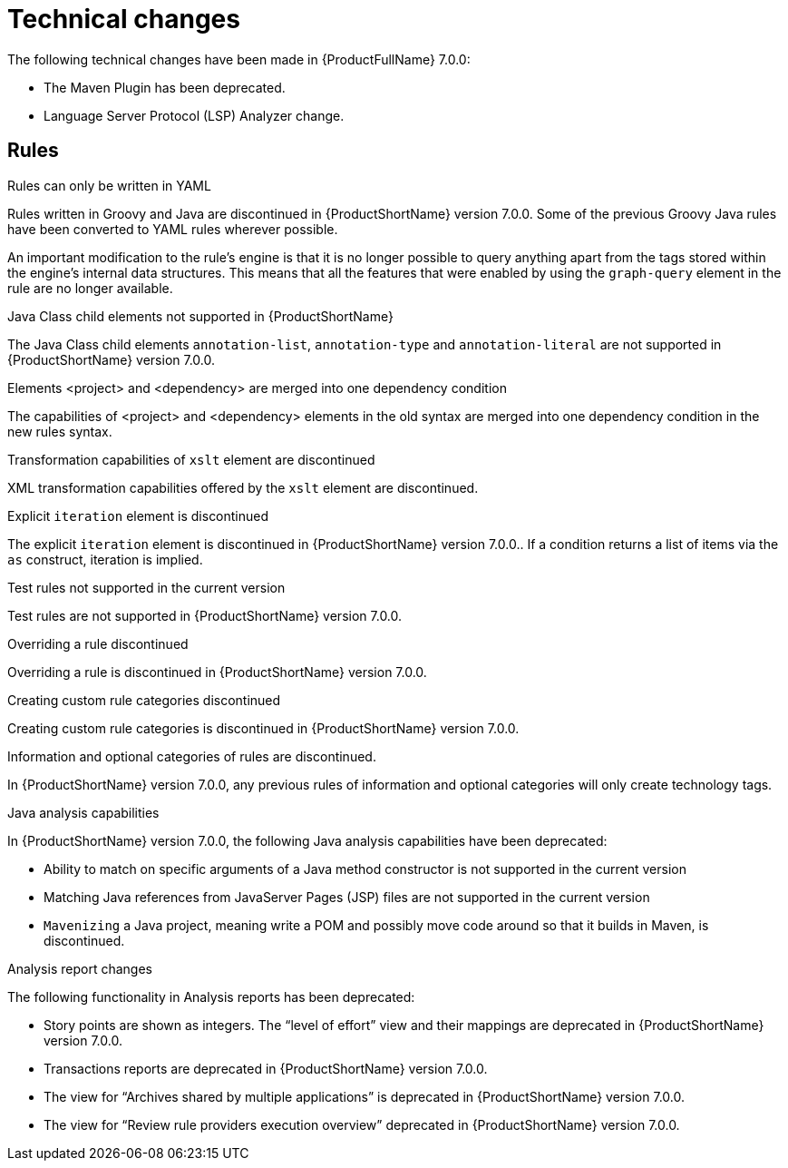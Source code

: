 // Module included in the following assemblies:
//
// * docs/release_notes-7.0/master.adoc

:_content-type: REFERENCE
[id="mta-rn-technical-changes-7-0-0_{context}"]
= Technical changes

The following technical changes have been made in {ProductFullName} 7.0.0:

* The Maven Plugin has been deprecated.

* Language Server Protocol (LSP) Analyzer change.

[id="mta-rn-technical-changes-rules-7-0-0_{context}"]
== Rules

.Rules can only be written in YAML

Rules written in Groovy and Java are discontinued in {ProductShortName} version 7.0.0. Some of the previous Groovy Java rules have been converted to YAML rules wherever possible.

An important modification to the rule's engine is that it is no longer possible to query anything apart from the tags stored within the engine's internal data structures. This means that all the features that were enabled by using the `graph-query` element in the rule are no longer available.

.Java Class child elements not supported in {ProductShortName}

The Java Class child elements `annotation-list`, `annotation-type` and `annotation-literal` are not supported in {ProductShortName} version 7.0.0.

.Elements <project> and <dependency> are merged into one dependency condition

The capabilities of <project> and <dependency> elements in the old syntax are merged into one dependency condition in the new rules syntax.

.Transformation capabilities of `xslt` element are discontinued

XML transformation capabilities offered by the `xslt` element are discontinued.

.Explicit `iteration` element is discontinued

The explicit `iteration` element is discontinued in {ProductShortName} version 7.0.0.. If a condition returns a list of items via the `as` construct, iteration is implied.

.Test rules not supported in the current version

Test rules are not supported in {ProductShortName} version 7.0.0.

.Overriding a rule discontinued

Overriding a rule is discontinued in {ProductShortName} version 7.0.0.

.Creating custom rule categories discontinued

Creating custom rule categories is discontinued in {ProductShortName} version 7.0.0.

.Information and optional categories of rules are discontinued.

In {ProductShortName} version 7.0.0, any previous rules of information and optional categories will only create technology tags.

.Java analysis capabilities

In {ProductShortName} version 7.0.0, the following Java analysis capabilities have been deprecated: 

* Ability to match on specific arguments of a Java method constructor is not supported in the current version

* Matching Java references from JavaServer Pages (JSP) files are not supported in the current version

* `Mavenizing` a Java project, meaning write a POM and possibly move code around so that it builds in Maven, is discontinued.

.Analysis report changes

The following functionality in Analysis reports has been deprecated:

* Story points are shown as integers. The “level of effort” view and their mappings are deprecated in {ProductShortName} version 7.0.0.

* Transactions reports are deprecated in {ProductShortName} version 7.0.0.

* The view for “Archives shared by multiple applications” is deprecated in {ProductShortName} version 7.0.0.

* The view for “Review rule providers execution overview” deprecated in {ProductShortName} version 7.0.0.
